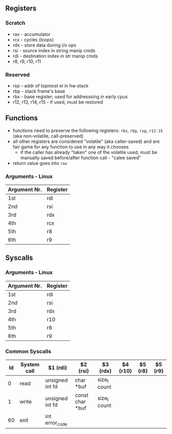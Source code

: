 ** Registers
*** Scratch
  - rax - accumulator
  - rcx - cycles (loops)
  - rdx - store data during i/o ops
  - rsi - source index in string manip cmds
  - rdi - destination index in str manip cmds
  - r8, r9, r10, r11

*** Reserved
  - rsp - addr of topmost el in hw stack
  - rbp - stack frame's base
  - rbx - base register; used for addresssing in early cpus
  - r12, r13, r14, r15 - if used, must be restored

** Functions
  - functions need to preserve the following registers: ~rbx~, ~rbp~, ~rsp~, ~r12-15~ (aka non-volatile, call-preserved)
  - all other registers are considered "volatile" (aka caller-saved) and are fair game for any function to use in any way it chooses
    - if the caller has already "taken" one of the volatile used, must be manually saved before/after function call - "calee saved"
  - return value goes into ~rax~
*** Arguments - Linux
  | Argument Nr. | Register |
  |--------------+----------|
  | 1st          | rdi      |
  | 2nd          | rsi      |
  | 3rd          | rdx      |
  | 4th          | rcx      |
  | 5th          | r8       |
  | 6th          | r9       |

** Syscalls
*** Arguments - Linux
  | Argument Nr. | Register |
  |--------------+----------|
  | 1st          | rdi      |
  | 2nd          | rsi      |
  | 3rd          | rdx      |
  | 4th          | r10      |
  | 5th          | r8       |
  | 6th          | r9       |
*** Common Syscalls
| Id | System call | $1 (rdi)        | $2 (rsi)        | $3 (rdx)     | $4 (r10) | $5 (r8) | $5 (r9) |
|----+-------------+-----------------+-----------------+--------------+----------+---------+---------|
|  0 | read        | unsigned int fd | char *buf       | size_t count |          |         |         |
|  1 | write       | unsigned int fd | const char *buf | size_t count |          |         |         |
| 60 | exit        | int error_code  |                 |              |          |         |         |
